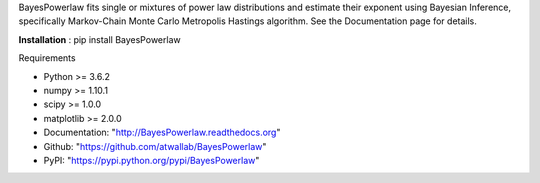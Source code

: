 BayesPowerlaw fits single or mixtures of power law distributions and estimate their exponent using Bayesian Inference,
specifically Markov-Chain Monte Carlo Metropolis Hastings algorithm. See the Documentation page for details.

**Installation** :
pip install BayesPowerlaw

Requirements

- Python >= 3.6.2
- numpy >= 1.10.1
- scipy >= 1.0.0
- matplotlib >= 2.0.0 

- Documentation: "http://BayesPowerlaw.readthedocs.org"
- Github: "https://github.com/atwallab/BayesPowerlaw"
- PyPI: "https://pypi.python.org/pypi/BayesPowerlaw"
